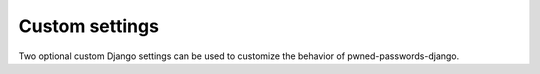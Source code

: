 .. module:: django.conf.settings

.. _settings:

Custom settings
===============

Two optional custom Django settings can be used to customize the
behavior of pwned-passwords-django.


.. data:: PWNED_PASSWORDS_API_TIMEOUT

   A :class:`float` indicating, in seconds, how long to wait for a
   response from the Pwned Passwords API before giving up.

   Defaults to `1.0` (1 second) if not set.


.. data:: PWNED_PASSWORDS_REGEX

   A :class:`str` containing a regular expression to use when
   :class:`~pwned_passwords_django.middleware.PwnedPasswordsMiddleware`
   is scanning HTTP `POST` payloads for possible passwords. Will be
   checked case-insensitively.

   Defaults to `r'PASS'` (thus matching `'password'`,
   `'passphrase'`, etc.) if not set.

